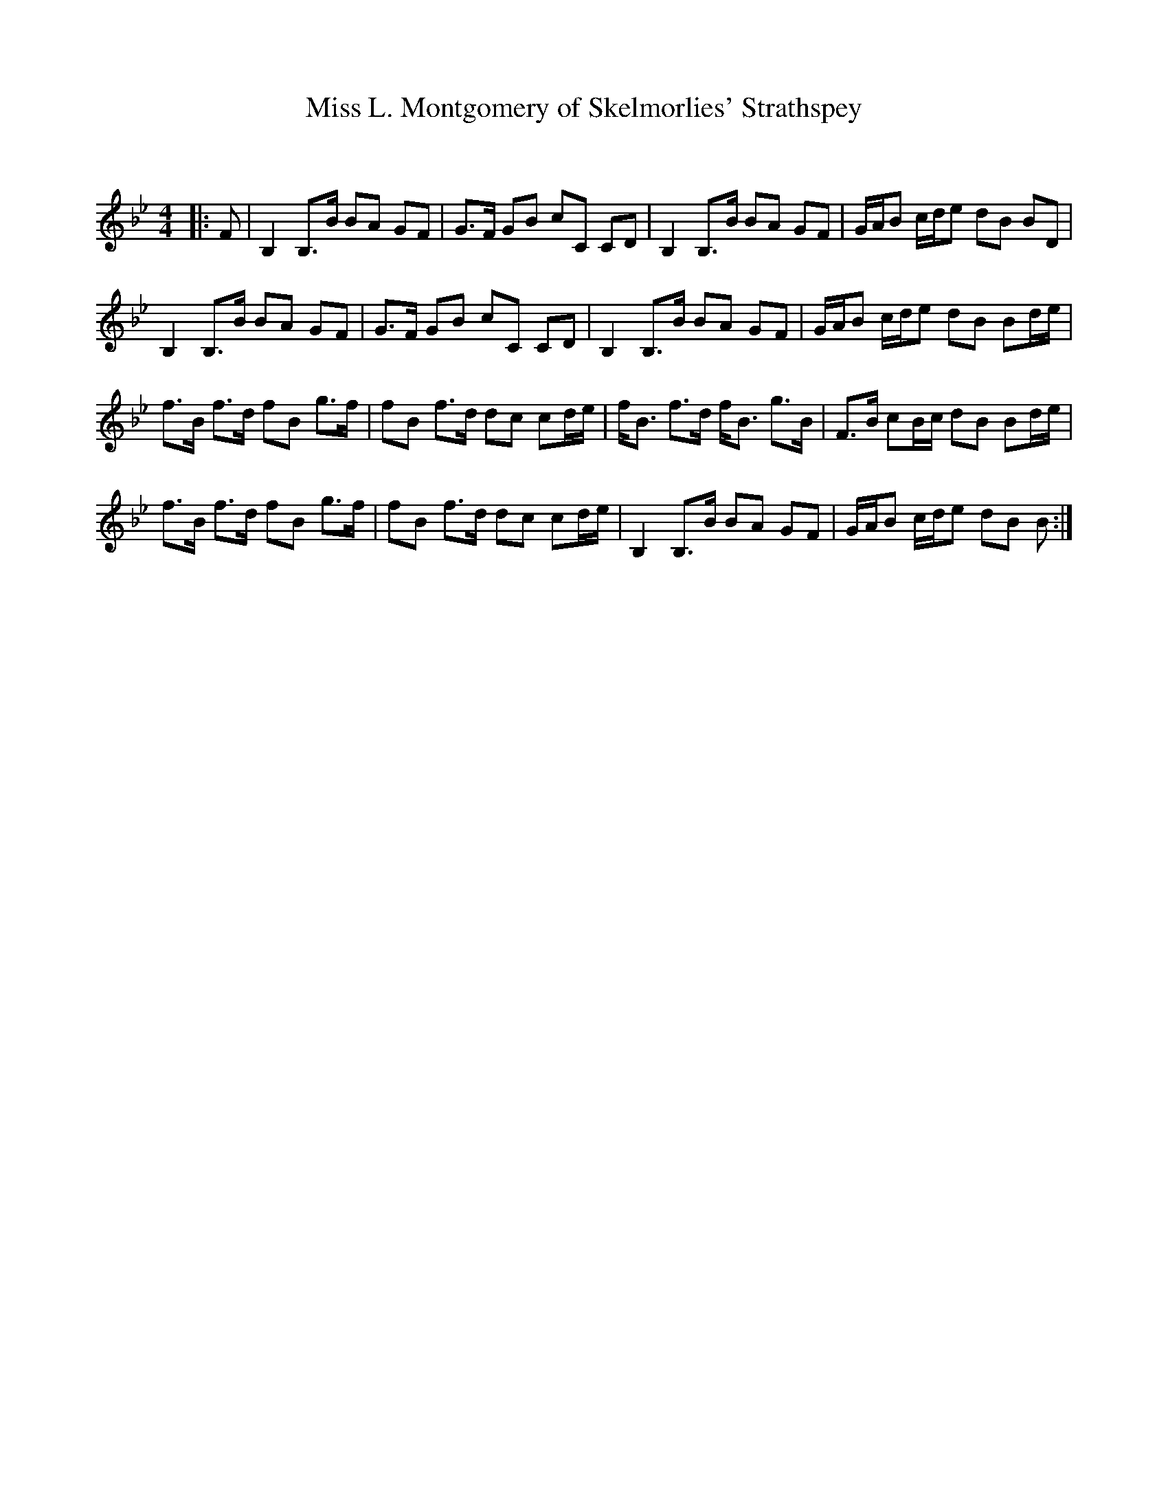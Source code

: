 X:1
T: Miss L. Montgomery of Skelmorlies' Strathspey
C:
R:Strathspey
Q: 128
K:Bb
M:4/4
L:1/16
|:F2|B,4 B,3B B2A2 G2F2|G3F G2B2 c2C2 C2D2|B,4 B,3B B2A2 G2F2|GAB2 cde2 d2B2 B2D2|
B,4 B,3B B2A2 G2F2|G3F G2B2 c2C2 C2D2|B,4 B,3B B2A2 G2F2|GAB2 cde2 d2B2 B2de|
f3B f3d f2B2 g3f|f2B2 f3d d2c2 c2de|fB3 f3d fB3 g3B|F3B c2Bc d2B2 B2de|
f3B f3d f2B2 g3f|f2B2 f3d d2c2 c2de|B,4 B,3B B2A2 G2F2|GAB2 cde2 d2B2 B2:|
